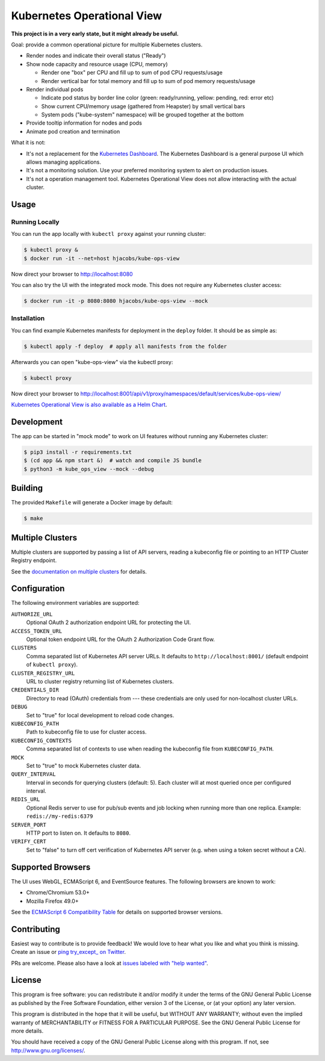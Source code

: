===========================
Kubernetes Operational View
===========================

.. image:: https://travis-ci.org/hjacobs/kube-ops-view.svg?branch=master
   :target: https://travis-ci.org/hjacobs/kube-ops-view
   :alt: Travis CI Build Status

.. image:: https://readthedocs.org/projects/kubernetes-operational-view/badge/?version=latest
   :target: http://kubernetes-operational-view.readthedocs.io/en/latest/?badge=latest
   :alt: Documentation Status

**This project is in a very early state, but it might already be useful.**

.. image:: screenshot.png
   :alt: Screenshot

Goal: provide a common operational picture for multiple Kubernetes clusters.

* Render nodes and indicate their overall status ("Ready")
* Show node capacity and resource usage (CPU, memory)

  * Render one "box" per CPU and fill up to sum of pod CPU requests/usage
  * Render vertical bar for total memory and fill up to sum of pod memory requests/usage

* Render individual pods

  * Indicate pod status by border line color (green: ready/running, yellow: pending, red: error etc)
  * Show current CPU/memory usage (gathered from Heapster) by small vertical bars
  * System pods ("kube-system" namespace) will be grouped together at the bottom

* Provide tooltip information for nodes and pods
* Animate pod creation and termination

What it is not:

* It's not a replacement for the `Kubernetes Dashboard`_. The Kubernetes Dashboard is a general purpose UI which allows managing applications.
* It's not a monitoring solution. Use your preferred monitoring system to alert on production issues.
* It's not a operation management tool. Kubernetes Operational View does not allow interacting with the actual cluster.


Usage
=====

Running Locally
---------------

You can run the app locally with ``kubectl proxy`` against your running cluster:

.. code-block:: bash

    $ kubectl proxy &
    $ docker run -it --net=host hjacobs/kube-ops-view

Now direct your browser to http://localhost:8080

You can also try the UI with the integrated mock mode. This does not require any Kubernetes cluster access:

.. code-block:: bash

    $ docker run -it -p 8080:8080 hjacobs/kube-ops-view --mock

Installation
------------

You can find example Kubernetes manifests for deployment in the ``deploy`` folder.
It should be as simple as:

.. code-block:: bash

    $ kubectl apply -f deploy  # apply all manifests from the folder

Afterwards you can open "kube-ops-view" via the kubectl proxy:

.. code-block:: bash

    $ kubectl proxy

Now direct your browser to http://localhost:8001/api/v1/proxy/namespaces/default/services/kube-ops-view/

`Kubernetes Operational View is also available as a Helm Chart`_.

.. _Kubernetes Operational View is also available as a Helm Chart: https://kubeapps.com/charts/stable/kube-ops-view


Development
===========

The app can be started in "mock mode" to work on UI features without running any Kubernetes cluster:

.. code-block:: bash

    $ pip3 install -r requirements.txt
    $ (cd app && npm start &)  # watch and compile JS bundle
    $ python3 -m kube_ops_view --mock --debug


Building
========

The provided ``Makefile`` will generate a Docker image by default:

.. code-block:: bash

    $ make


Multiple Clusters
=================

Multiple clusters are supported by passing a list of API servers, reading a kubeconfig file or pointing to an HTTP Cluster Registry endpoint.

See the `documentation on multiple clusters`_ for details.

.. _documentation on multiple clusters: https://kubernetes-operational-view.readthedocs.io/en/latest/multiple-clusters.html


Configuration
=============

The following environment variables are supported:

``AUTHORIZE_URL``
    Optional OAuth 2 authorization endpoint URL for protecting the UI.
``ACCESS_TOKEN_URL``
    Optional token endpoint URL for the OAuth 2 Authorization Code Grant flow.
``CLUSTERS``
    Comma separated list of Kubernetes API server URLs. It defaults to ``http://localhost:8001/`` (default endpoint of ``kubectl proxy``).
``CLUSTER_REGISTRY_URL``
    URL to cluster registry returning list of Kubernetes clusters.
``CREDENTIALS_DIR``
    Directory to read (OAuth) credentials from --- these credentials are only used for non-localhost cluster URLs.
``DEBUG``
    Set to "true" for local development to reload code changes.
``KUBECONFIG_PATH``
    Path to kubeconfig file to use for cluster access.
``KUBECONFIG_CONTEXTS``
    Comma separated list of contexts to use when reading the kubeconfig file from ``KUBECONFIG_PATH``.
``MOCK``
    Set to "true" to mock Kubernetes cluster data.
``QUERY_INTERVAL``
    Interval in seconds for querying clusters (default: 5). Each cluster will at most queried once per configured interval.
``REDIS_URL``
    Optional Redis server to use for pub/sub events and job locking when running more than one replica. Example: ``redis://my-redis:6379``
``SERVER_PORT``
    HTTP port to listen on. It defaults to ``8080``.
``VERIFY_CERT``
    Set to "false" to turn off cert verification of Kubernetes API server (e.g. when using a token secret without a CA).


Supported Browsers
==================

The UI uses WebGL, ECMAScript 6, and EventSource features.
The following browsers are known to work:

* Chrome/Chromium 53.0+
* Mozilla Firefox 49.0+

See the `ECMAScript 6 Compatibility Table`_ for details on supported browser versions.

Contributing
============

Easiest way to contribute is to provide feedback! We would love to hear what you like and what you think is missing.
Create an issue or `ping try_except_ on Twitter`_.

PRs are welcome. Please also have a look at `issues labeled with "help wanted"`_.


License
=======

This program is free software: you can redistribute it and/or modify
it under the terms of the GNU General Public License as published by
the Free Software Foundation, either version 3 of the License, or
(at your option) any later version.

This program is distributed in the hope that it will be useful,
but WITHOUT ANY WARRANTY; without even the implied warranty of
MERCHANTABILITY or FITNESS FOR A PARTICULAR PURPOSE.  See the
GNU General Public License for more details.

You should have received a copy of the GNU General Public License
along with this program.  If not, see http://www.gnu.org/licenses/.

.. _Kubernetes Dashboard: https://github.com/kubernetes/dashboard
.. _ECMAScript 6 Compatibility Table: https://kangax.github.io/compat-table/es6/
.. _ping try_except_ on Twitter: https://twitter.com/try_except_
.. _issues labeled with "help wanted": https://github.com/hjacobs/kube-ops-view/issues?q=is%3Aissue+is%3Aopen+label%3A%22help+wanted%22
